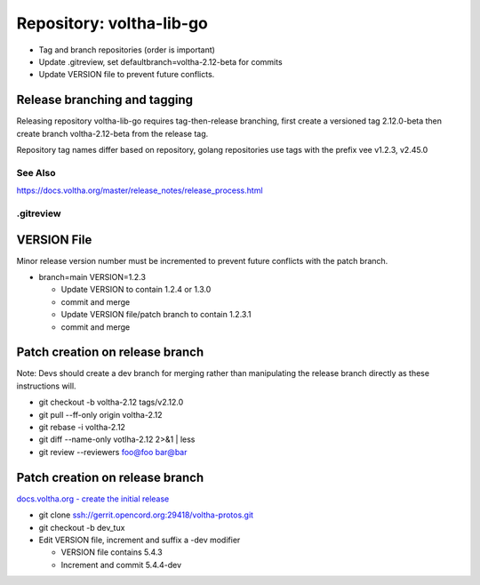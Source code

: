 Repository: voltha-lib-go
=========================

- Tag and branch repositories (order is important)
- Update .gitreview, set defaultbranch=voltha-2.12-beta for commits
- Update VERSION file to prevent future conflicts.


Release branching and tagging
^^^^^^^^^^^^^^^^^^^^^^^^^^^^^

Releasing repository voltha-lib-go requires tag-then-release branching,
first create a versioned tag 2.12.0-beta then create branch voltha-2.12-beta
from the release tag.

Repository tag names differ based on repository, golang repositories
use tags with the prefix vee v1.2.3, v2.45.0

.. code-block:: shell-session
   :caption: First create a release tag

   # Determine repository tagname convention (with/with-out vee)
   git clone "ssh://gerrit.opencord.org:29418/${repo_name}.git"
   git tag --list-tags

   # ---------------------------
   # Step 1 create a release tag
   # ---------------------------
   local branch_name='voltha-2.12-beta'
   local tag_name='v2.12.0-beta'

   git tag -a "$tag_name" -m "${branch_name} release"
   git push origin "$tag_name"

.. code-block:: shell-session
   :caption: Create a release branch attached to the release tag

   # ------------------------------------------------------------
   # Step 2 - create a release branch attached to the release tag
   # ------------------------------------------------------------
   local branch_name='voltha-2.12-beta'
   local tag_name='v2.12.0-beta'
   local repo_name='voltha-lib-go'

   git clone "ssh://gerrit.opencord.org:29418/${repo_name}.git"
   git fetch --all --tags

   git checkout -b "$branch_name" "tags/tag_name"
   git push origin "$branch_name" "tags/$tag_name"

See Also
--------
https://docs.voltha.org/master/release_notes/release_process.html


.gitreview
----------

.. code-block:: shell-session
   :caption: Create a release branch attached to the release tag

   grep -v 'defaultbranch' .gitreview > .gitreview.tmp
   echo "defaultbranch=voltha-2.12-beta" >> .gitreview.tmp
   mv -f .gitreview.tmp .gitreview


VERSION File
^^^^^^^^^^^^

Minor release version number must be incremented to prevent future conflicts
with the patch branch.

- branch=main VERSION=1.2.3

  - Update VERSION to contain 1.2.4 or 1.3.0
  - commit and merge

  - Update VERSION file/patch branch to contain 1.2.3.1
  - commit and merge


Patch creation on release branch
^^^^^^^^^^^^^^^^^^^^^^^^^^^^^^^^

Note: Devs should create a dev branch for merging rather than manipulating
the release branch directly as these instructions will.

- git checkout -b voltha-2.12 tags/v2.12.0
- git pull --ff-only origin voltha-2.12
- git rebase -i voltha-2.12
- git diff --name-only votlha-2.12 2>&1 | less
- git review --reviewers foo@foo bar@bar

Patch creation on release branch
^^^^^^^^^^^^^^^^^^^^^^^^^^^^^^^^

`docs.voltha.org - create the initial release <https://docs.voltha.org/master/release_notes/release_process.html#creating-the-initial-release>`_

- git clone ssh://gerrit.opencord.org:29418/voltha-protos.git
- git checkout -b dev_tux
- Edit VERSION file, increment and suffix a -dev modifier

  - VERSION file contains 5.4.3
  - Increment and commit 5.4.4-dev
